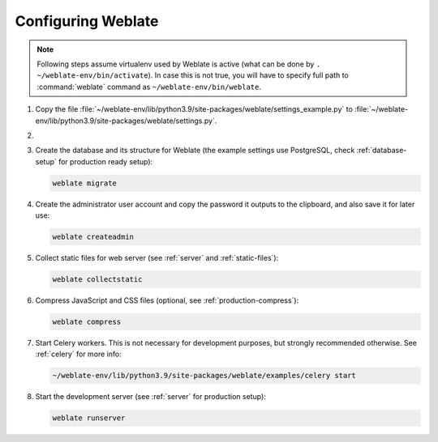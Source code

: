 Configuring Weblate
+++++++++++++++++++

.. note::

   Following steps assume virtualenv used by Weblate is active (what can be
   done by ``. ~/weblate-env/bin/activate``). In case this is not true, you will
   have to specify full path to :command:`weblate` command as
   ``~/weblate-env/bin/weblate``.

#. Copy the file :file:`~/weblate-env/lib/python3.9/site-packages/weblate/settings_example.py`
   to :file:`~/weblate-env/lib/python3.9/site-packages/weblate/settings.py`.

#.
   .. include:: steps/adjust-config.rst

#. Create the database and its structure for Weblate (the example settings use
   PostgreSQL, check :ref:`database-setup` for production ready setup):

   .. code-block:: sh

        weblate migrate

#. Create the administrator user account and copy the password it outputs
   to the clipboard, and also save it for later use:

   .. code-block:: sh

        weblate createadmin

#. Collect static files for web server (see :ref:`server` and :ref:`static-files`):

   .. code-block:: sh

        weblate collectstatic

#. Compress JavaScript and CSS files (optional, see :ref:`production-compress`):

   .. code-block:: sh

        weblate compress

#. Start Celery workers. This is not necessary for development purposes, but
   strongly recommended otherwise. See :ref:`celery` for more info:

   .. code-block:: sh

         ~/weblate-env/lib/python3.9/site-packages/weblate/examples/celery start

#. Start the development server (see :ref:`server` for production setup):

   .. code-block:: sh

        weblate runserver
